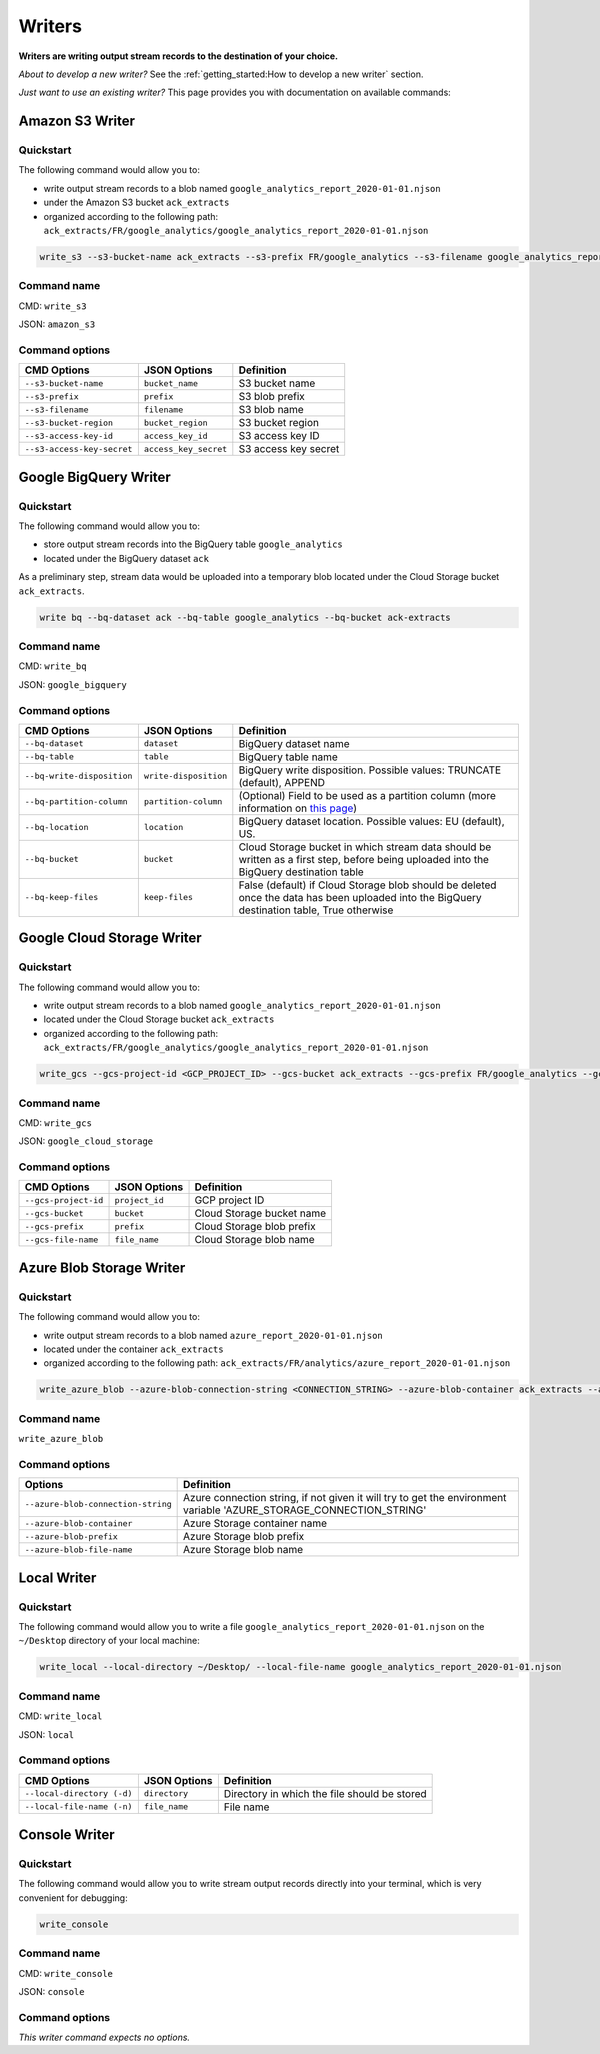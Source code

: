 #######
Writers
#######

**Writers are writing output stream records to the destination of your choice.**

*About to develop a new writer?* See the :ref:`getting_started:How to develop a new writer` section.

*Just want to use an existing writer?* This page provides you with documentation on available commands:

================
Amazon S3 Writer
================

----------
Quickstart
----------

The following command would allow you to:

- write output stream records to a blob named ``google_analytics_report_2020-01-01.njson``
- under the Amazon S3 bucket ``ack_extracts``
- organized according to the following path: ``ack_extracts/FR/google_analytics/google_analytics_report_2020-01-01.njson``

.. code-block:: shell

    write_s3 --s3-bucket-name ack_extracts --s3-prefix FR/google_analytics --s3-filename google_analytics_report_2020-01-01.njson --s3-bucket-region <BUCKET_REGION> --s3-access-key-id <ACCESS_KEY_ID> --s3-access-key-secret <ACCESS_KEY_SECRET>

------------
Command name
------------

CMD: ``write_s3``

JSON: ``amazon_s3``

---------------
Command options
---------------

==============================  ======================  ==============================
CMD Options                     JSON Options            Definition
==============================  ======================  ==============================
``--s3-bucket-name``            ``bucket_name``         S3 bucket name
``--s3-prefix``                 ``prefix``              S3 blob prefix
``--s3-filename``               ``filename``            S3 blob name
``--s3-bucket-region``          ``bucket_region``       S3 bucket region
``--s3-access-key-id``          ``access_key_id``       S3 access key ID
``--s3-access-key-secret``      ``access_key_secret``   S3 access key secret
==============================  ======================  ==============================

======================
Google BigQuery Writer
======================

----------
Quickstart
----------

The following command would allow you to:

- store output stream records into the BigQuery table ``google_analytics``
- located under the BigQuery dataset ``ack``

As a preliminary step, stream data would be uploaded into a temporary blob located under the Cloud Storage bucket ``ack_extracts``.

.. code-block:: shell

    write bq --bq-dataset ack --bq-table google_analytics --bq-bucket ack-extracts

------------
Command name
------------

CMD: ``write_bq``

JSON: ``google_bigquery``

---------------
Command options
---------------

==============================  ======================  =================================================================================================================================================
CMD Options                     JSON Options            Definition
==============================  ======================  =================================================================================================================================================
``--bq-dataset``                ``dataset``             BigQuery dataset name
``--bq-table``                  ``table``               BigQuery table name
``--bq-write-disposition``      ``write-disposition``   BigQuery write disposition. Possible values: TRUNCATE (default), APPEND
``--bq-partition-column``       ``partition-column``    (Optional) Field to be used as a partition column (more information on `this page <https://cloud.google.com/bigquery/docs/partitioned-tables>`__)
``--bq-location``               ``location``            BigQuery dataset location. Possible values: EU (default), US.
``--bq-bucket``                 ``bucket``              Cloud Storage bucket in which stream data should be written as a first step, before being uploaded into the BigQuery destination table
``--bq-keep-files``             ``keep-files``          False (default) if Cloud Storage blob should be deleted once the data has been uploaded into the BigQuery destination table, True otherwise
==============================  ======================  =================================================================================================================================================

===========================
Google Cloud Storage Writer
===========================

----------
Quickstart
----------

The following command would allow you to:

- write output stream records to a blob named ``google_analytics_report_2020-01-01.njson``
- located under the Cloud Storage bucket ``ack_extracts``
- organized according to the following path: ``ack_extracts/FR/google_analytics/google_analytics_report_2020-01-01.njson``

.. code-block:: shell

    write_gcs --gcs-project-id <GCP_PROJECT_ID> --gcs-bucket ack_extracts --gcs-prefix FR/google_analytics --gcs-filename google_analytics_report_2020-01-01.njson

------------
Command name
------------

CMD: ``write_gcs``

JSON: ``google_cloud_storage``

---------------
Command options
---------------

==============================  ===============  ==============================
CMD Options                     JSON Options     Definition
==============================  ===============  ==============================
``--gcs-project-id``            ``project_id``   GCP project ID
``--gcs-bucket``                ``bucket``       Cloud Storage bucket name
``--gcs-prefix``                ``prefix``       Cloud Storage blob prefix
``--gcs-file-name``             ``file_name``    Cloud Storage blob name
==============================  ===============  ==============================

=========================
Azure Blob Storage Writer
=========================

----------
Quickstart
----------

The following command would allow you to:

- write output stream records to a blob named ``azure_report_2020-01-01.njson``
- located under the container ``ack_extracts``
- organized according to the following path: ``ack_extracts/FR/analytics/azure_report_2020-01-01.njson``

.. code-block:: shell

    write_azure_blob --azure-blob-connection-string <CONNECTION_STRING> --azure-blob-container ack_extracts --azure-prefix FR/analytics --gcs-filename azure_report_2020-01-01.njson

------------
Command name
------------

``write_azure_blob``

---------------
Command options
---------------

====================================  =====================================================================================================================
Options                               Definition
====================================  =====================================================================================================================
``--azure-blob-connection-string``    Azure connection string, if not given it will try to get the environment variable 'AZURE_STORAGE_CONNECTION_STRING'
``--azure-blob-container``            Azure Storage container name
``--azure-blob-prefix``               Azure Storage blob prefix
``--azure-blob-file-name``            Azure Storage blob name
====================================  =====================================================================================================================

============
Local Writer
============

----------
Quickstart
----------

The following command would allow you to write a file ``google_analytics_report_2020-01-01.njson`` on the ``~/Desktop`` directory of your local machine:

.. code-block:: shell

    write_local --local-directory ~/Desktop/ --local-file-name google_analytics_report_2020-01-01.njson

------------
Command name
------------

CMD: ``write_local``

JSON: ``local``

---------------
Command options
---------------

==============================  ==============  ===============================================================
CMD Options                     JSON Options    Definition
==============================  ==============  ===============================================================
``--local-directory (-d)``      ``directory``   Directory in which the file should be stored
``--local-file-name (-n)``      ``file_name``   File name
==============================  ==============  ===============================================================

==============
Console Writer
==============

----------
Quickstart
----------

The following command would allow you to write stream output records directly into your terminal, which is very convenient for debugging:

.. code-block:: shell

    write_console

------------
Command name
------------

CMD: ``write_console``

JSON: ``console``

---------------
Command options
---------------
*This writer command expects no options.*
